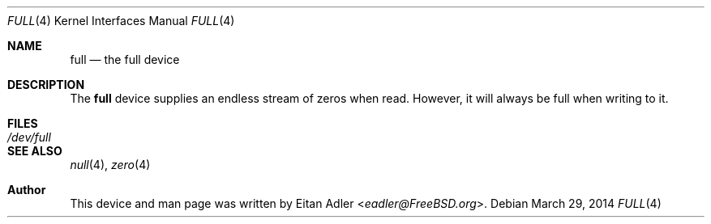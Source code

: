 .\" Copyright (c) 2014
.\"	Eitan Adler <eadler@FreeBSD.org>.
.\"
.\" Redistribution and use in source and binary forms, with or without
.\" modification, are permitted provided that the following conditions
.\" are met:
.\" 1. Redistributions of source code must retain the above copyright
.\"    notice, this list of conditions and the following disclaimer.
.\" 2. Redistributions in binary form must reproduce the above copyright
.\"    notice, this list of conditions and the following disclaimer in the
.\"    documentation and/or other materials provided with the distribution.
.\"
.\" THIS SOFTWARE IS PROVIDED BY THE AUTHOR AND CONTRIBUTORS ``AS IS'' AND
.\" ANY EXPRESS OR IMPLIED WARRANTIES, INCLUDING, BUT NOT LIMITED TO, THE
.\" IMPLIED WARRANTIES OF MERCHANTABILITY AND FITNESS FOR A PARTICULAR PURPOSE
.\" ARE DISCLAIMED.  IN NO EVENT SHALL THE AUTHOR OR CONTRIBUTORS BE LIABLE
.\" FOR ANY DIRECT, INDIRECT, INCIDENTAL, SPECIAL, EXEMPLARY, OR CONSEQUENTIAL
.\" DAMAGES (INCLUDING, BUT NOT LIMITED TO, PROCUREMENT OF SUBSTITUTE GOODS
.\" OR SERVICES; LOSS OF USE, DATA, OR PROFITS; OR BUSINESS INTERRUPTION)
.\" HOWEVER CAUSED AND ON ANY THEORY OF LIABILITY, WHETHER IN CONTRACT, STRICT
.\" LIABILITY, OR TORT (INCLUDING NEGLIGENCE OR OTHERWISE) ARISING IN ANY WAY
.\" OUT OF THE USE OF THIS SOFTWARE, EVEN IF ADVISED OF THE POSSIBILITY OF
.\" SUCH DAMAGE.
.\"
.\" $FreeBSD: releng/12.0/share/man/man4/full.4 333893 2018-05-19 20:35:15Z eadler $
.\"
.Dd March 29, 2014
.Dt FULL 4
.Os
.Sh NAME
.Nm full
.Nd the full device
.Sh DESCRIPTION
The
.Nm
device supplies an endless stream of zeros when read.
However, it will always be full when writing to it.
.Sh FILES
.Bl -tag -width /dev/full
.It Pa /dev/full
.El
.Sh SEE ALSO
.Xr null 4 ,
.Xr zero 4
.Sh Author
This device and man page was written by
.An Eitan Adler Aq Mt eadler@FreeBSD.org .
